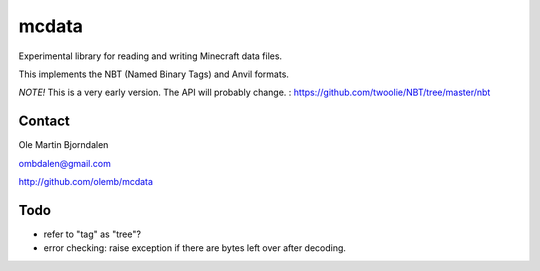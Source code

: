 mcdata
======

Experimental library for reading and writing Minecraft data files.

This implements the NBT (Named Binary Tags) and Anvil formats.

*NOTE!* This is a very early version. The API will probably change.
: https://github.com/twoolie/NBT/tree/master/nbt




Contact
-------

Ole Martin Bjorndalen

ombdalen@gmail.com

http://github.com/olemb/mcdata


Todo
----

* refer to "tag" as "tree"?

* error checking: raise exception if there are bytes left over after decoding.
